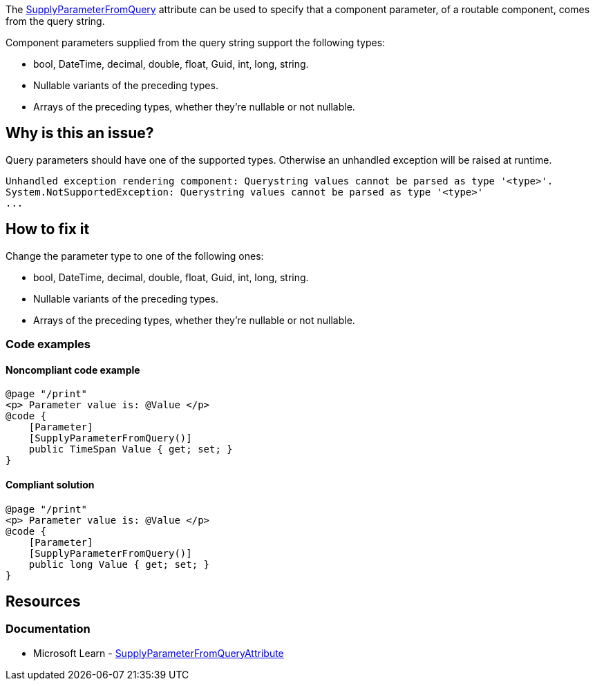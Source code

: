 The https://learn.microsoft.com/en-us/dotnet/api/microsoft.aspnetcore.components.supplyparameterfromqueryattribute[SupplyParameterFromQuery] attribute can be used to specify that a component parameter, of a routable component, comes from the query string.

Component parameters supplied from the query string support the following types:

* bool, DateTime, decimal, double, float, Guid, int, long, string.
* Nullable variants of the preceding types.
* Arrays of the preceding types, whether they're nullable or not nullable.

== Why is this an issue?

Query parameters should have one of the supported types. Otherwise an unhandled exception will be raised at runtime.

[source,csharp]
----
Unhandled exception rendering component: Querystring values cannot be parsed as type '<type>'.
System.NotSupportedException: Querystring values cannot be parsed as type '<type>'
...
----

== How to fix it

Change the parameter type to one of the following ones:

* bool, DateTime, decimal, double, float, Guid, int, long, string.
* Nullable variants of the preceding types.
* Arrays of the preceding types, whether they're nullable or not nullable.

=== Code examples

==== Noncompliant code example

[source,csharp,diff-id=1,diff-type=noncompliant]
----
@page "/print"
<p> Parameter value is: @Value </p>
@code {
    [Parameter]
    [SupplyParameterFromQuery()]
    public TimeSpan Value { get; set; }
}
----

==== Compliant solution

[source,csharp,diff-id=1,diff-type=compliant]
----
@page "/print"
<p> Parameter value is: @Value </p>
@code {
    [Parameter]
    [SupplyParameterFromQuery()]
    public long Value { get; set; }
}
----

== Resources

=== Documentation

* Microsoft Learn - https://learn.microsoft.com/en-us/dotnet/api/microsoft.aspnetcore.components.supplyparameterfromqueryattribute[SupplyParameterFromQueryAttribute]
